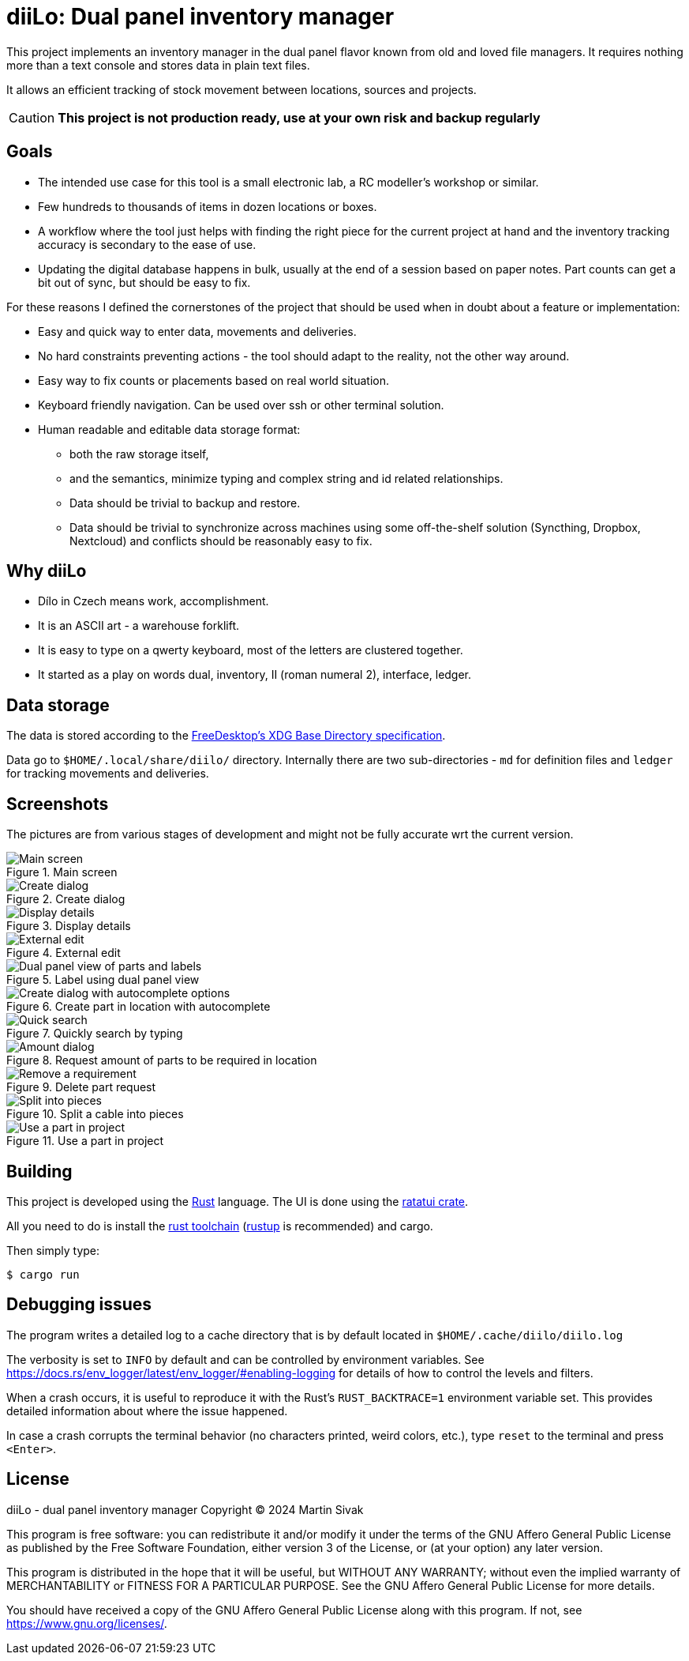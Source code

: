 = diiLo: Dual panel inventory manager
:icons: font

This project implements an inventory manager in the dual panel flavor known from old and loved file managers. It requires nothing more than a text console and stores data in plain text files.

It allows an efficient tracking of stock movement between locations, sources and projects.

CAUTION: *This project is not production ready, use at your own risk and backup regularly*

== Goals

* The intended use case for this tool is a small electronic lab, a RC modeller's workshop or similar.
* Few hundreds to thousands of items in dozen locations or boxes.
* A workflow where the tool just helps with finding the right piece for the current project at hand and the inventory tracking accuracy is secondary to the ease of use.
* Updating the digital database happens in bulk, usually at the end of a session based on paper notes. Part counts can get a bit out of sync, but should be easy to fix.

For these reasons I defined the cornerstones of the project that should be used when in doubt about a feature or implementation:

* Easy and quick way to enter data, movements and deliveries.
* No hard constraints preventing actions - the tool should adapt to the reality, not the other way around.
* Easy way to fix counts or placements based on real world situation.
* Keyboard friendly navigation. Can be used over ssh or other terminal solution.
* Human readable and editable data storage format:
** both the raw storage itself,
** and the semantics, minimize typing and complex string and id related relationships.
** Data should be trivial to backup and restore.
** Data should be trivial to synchronize across machines using some off-the-shelf solution (Syncthing, Dropbox, Nextcloud) and conflicts should be reasonably easy to fix.

== Why diiLo

* Dílo in Czech means work, accomplishment.
* It is an ASCII art - a warehouse forklift.
* It is easy to type on a qwerty keyboard, most of the letters are clustered together.
* It started as a play on words dual, inventory, II (roman numeral 2), interface, ledger.

== Data storage

The data is stored according to the https://specifications.freedesktop.org/basedir-spec/latest/[FreeDesktop's XDG Base Directory specification].

Data go to `$HOME/.local/share/diilo/` directory. Internally there are two sub-directories - `md` for definition files and `ledger` for tracking movements and deliveries.

== Screenshots

The pictures are from various stages of development and might not be fully accurate wrt the current version.

.Main screen
image::docs/images/diilo-main-screen.png[Main screen]

.Create dialog
image::docs/images/diilo-create-location.png[Create dialog]

.Display details
image::docs/images/diilo-part-details.png[Display details]

.External edit
image::docs/images/diilo-extern-edit-micro.png[External edit]

.Label using dual panel view
image::docs/images/diilo-dual-part-label-can-copy.png[Dual panel view of parts and labels]

.Create part in location with autocomplete
image::docs/images/diilo-create-in-loc-autocomplete.png[Create dialog with autocomplete options]

.Quickly search by typing
image::docs/images/diilo-panel-search.png[Quick search]

.Request amount of parts to be required in location
image::docs/images/diilo-request-count.png[Amount dialog]

.Delete part request
image::docs/images/diilo-remove.png[Remove a requirement]

.Split a cable into pieces
image::docs/images/diilo-piece-split.png[Split into pieces]

.Use a part in project
image::docs/images/diilo-use-part.png[Use a part in project]

== Building

This project is developed using the https://www.rust-lang.org/[Rust] language. The UI is done using the https://ratatui.rs/[ratatui crate].

All you need to do is install the https://www.rust-lang.org/tools/install[rust toolchain] (https://rustup.rs/[rustup] is recommended) and cargo.

Then simply type:

```
$ cargo run
```

== Debugging issues

The program writes a detailed log to a cache directory that is by default located in `$HOME/.cache/diilo/diilo.log`

The verbosity is set to `INFO` by default and can be controlled by environment variables. See https://docs.rs/env_logger/latest/env_logger/#enabling-logging for details of how to control the levels and filters.

When a crash occurs, it is useful to reproduce it with the Rust's `RUST_BACKTRACE=1` environment variable set. This provides detailed information about where the issue happened.

In case a crash corrupts the terminal behavior (no characters printed, weird colors, etc.), type `reset` to the terminal and press `<Enter>`.

== License

diiLo - dual panel inventory manager
Copyright (C) 2024  Martin Sivak

This program is free software: you can redistribute it and/or modify
it under the terms of the GNU Affero General Public License as
published by the Free Software Foundation, either version 3 of the
License, or (at your option) any later version.

This program is distributed in the hope that it will be useful,
but WITHOUT ANY WARRANTY; without even the implied warranty of
MERCHANTABILITY or FITNESS FOR A PARTICULAR PURPOSE.  See the
GNU Affero General Public License for more details.

You should have received a copy of the GNU Affero General Public License
along with this program.  If not, see <https://www.gnu.org/licenses/>.
